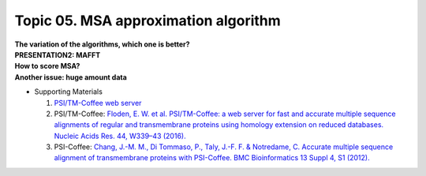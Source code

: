 Topic 05. MSA approximation algorithm
==========================================
| **The variation of the algorithms, which one is better?**
| **​PRESENTATION2: MAFFT**
| **​How to score MSA?**
| **​Another issue: huge amount data**
* Supporting Materials

  1. `PSI/TM-Coffee web server <http://tcoffee.crg.cat/tmcoffee>`_
  2. PSI/TM-Coffee: `Floden, E. W. et al. PSI/TM-Coffee: a web server for fast and accurate multiple sequence alignments of regular and transmembrane proteins using homology extension on reduced databases. Nucleic Acids Res. 44, W339–43 (2016). <http://www.ncbi.nlm.nih.gov/pubmed/27106060>`_
  3. PSI-Coffee: `​Chang, J.-M. M., Di Tommaso, P., Taly, J.-F. F. & Notredame, C. Accurate multiple sequence alignment of transmembrane proteins with PSI-Coffee. BMC Bioinformatics 13 Suppl 4, S1 (2012). <http://www.ncbi.nlm.nih.gov/pubmed/22536955>`_
